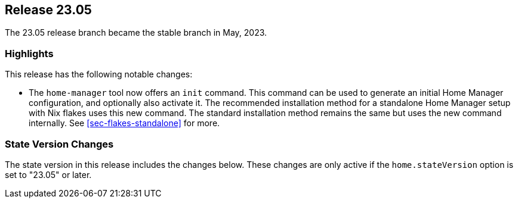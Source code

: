 [[sec-release-23.05]]
== Release 23.05

The 23.05 release branch became the stable branch in May, 2023.

[[sec-release-23.05-highlights]]
=== Highlights

This release has the following notable changes:

* The `home-manager` tool now offers an `init` command.
This command can be used to generate an initial Home Manager configuration,
and optionally also activate it.
The recommended installation method for a standalone Home Manager setup
with Nix flakes uses this new command.
The standard installation method remains the same but uses the new command internally.
See <<sec-flakes-standalone>> for more.

[[sec-release-23.05-state-version-changes]]
=== State Version Changes

The state version in this release includes the changes below.
These changes are only active if the `home.stateVersion` option is set to "23.05" or later.
